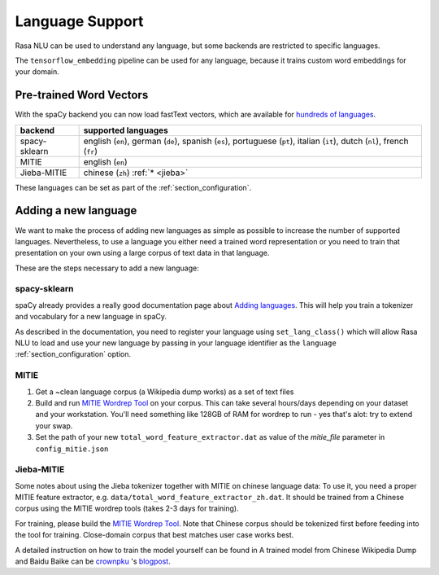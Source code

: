 .. _section_languages:

Language Support
================

Rasa NLU can be used to understand any language, but some backends are 
restricted to specific languages.

The ``tensorflow_embedding`` pipeline can be used for any language, because
it trains custom word embeddings for your domain.

Pre-trained Word Vectors
------------------------

With the spaCy backend you can now load fastText vectors, which are available 
for `hundreds of languages <https://github.com/facebookresearch/fastText/blob/master/pretrained-vectors.md>`_.


=============  ==============================
backend        supported languages
=============  ==============================
spacy-sklearn  english (``en``),
               german (``de``),
               spanish (``es``),
               portuguese (``pt``),
               italian (``it``),
               dutch (``nl``),
               french (``fr``)
MITIE          english (``en``)
Jieba-MITIE    chinese (``zh``) :ref:`* <jieba>`
=============  ==============================

These languages can be set as part of the :ref:`section_configuration`.

Adding a new language
---------------------
We want to make the process of adding new languages as simple as possible to increase the number of
supported languages. Nevertheless, to use a language you either need a trained word representation or
you need to train that presentation on your own using a large corpus of text data in that language.

These are the steps necessary to add a new language:

spacy-sklearn
^^^^^^^^^^^^^

spaCy already provides a really good documentation page about `Adding languages <https://spacy.io/docs/usage/adding-languages>`_.
This will help you train a tokenizer and vocabulary for a new language in spaCy.

As described in the documentation, you need to register your language using ``set_lang_class()`` which will
allow Rasa NLU to load and use your new language by passing in your language identifier as the ``language`` :ref:`section_configuration` option.

MITIE
^^^^^

1. Get a ~clean language corpus (a Wikipedia dump works) as a set of text files
2. Build and run `MITIE Wordrep Tool`_ on your corpus. This can take several hours/days depending on your dataset and your workstation. You'll need something like 128GB of RAM for wordrep to run - yes that's alot: try to extend your swap.
3. Set the path of your new ``total_word_feature_extractor.dat`` as value of the *mitie_file* parameter in ``config_mitie.json``

.. _jieba:

Jieba-MITIE
^^^^^^^^^^^

Some notes about using the Jieba tokenizer together with MITIE on chinese
language data: To use it, you need a proper MITIE feature extractor, e.g.
``data/total_word_feature_extractor_zh.dat``. It should be trained
from a Chinese corpus using the MITIE wordrep tools
(takes 2-3 days for training).

For training, please build the
`MITIE Wordrep Tool`_.
Note that Chinese corpus should be tokenized first before feeding
into the tool for training. Close-domain corpus that best matches
user case works best.

A detailed instruction on how to train the model yourself can be found in
A trained model from Chinese Wikipedia Dump and Baidu Baike can be `crownpku <https://github.com/crownpku>`_  's
`blogpost <http://www.crownpku.com/2017/07/27/%E7%94%A8Rasa_NLU%E6%9E%84%E5%BB%BA%E8%87%AA%E5%B7%B1%E7%9A%84%E4%B8%AD%E6%96%87NLU%E7%B3%BB%E7%BB%9F.html>`_.

.. _`MITIE Wordrep Tool`: https://github.com/mit-nlp/MITIE/tree/master/tools/wordrep
